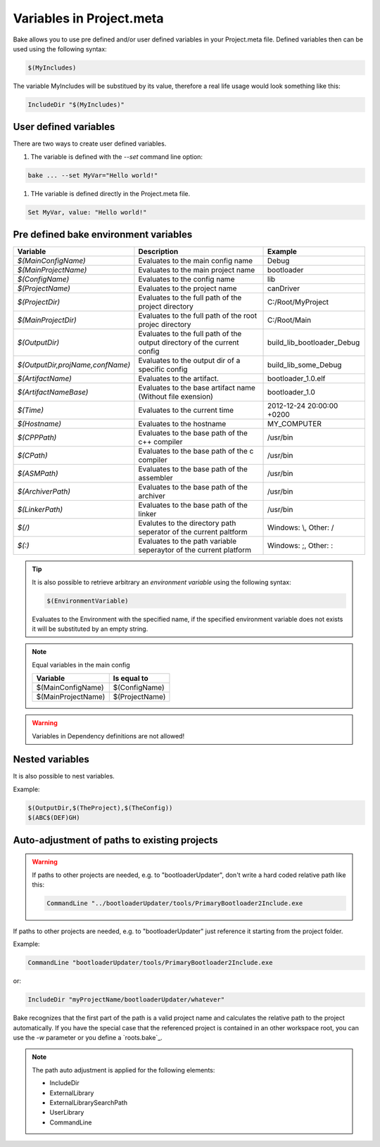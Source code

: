 Variables in Project.meta
=========================
Bake allows you to use pre defined and/or user defined variables in your Project.meta file.
Defined variables then can be used using the following syntax:

.. code-block:: console
    
   $(MyIncludes)

The variable MyIncludes will be substitued by its value, therefore a real life usage would look
something like this:

.. code-block:: console
    
   IncludeDir "$(MyIncludes)"

User defined variables
**********************

There are two ways to create user defined variables.

#. The variable is defined with the `--set` command line option:

.. code-block:: console

        bake ... --set MyVar="Hello world!"

#. THe variable is defined directly in the Project.meta file.

.. code-block:: console

    Set MyVar, value: "Hello world!"              


Pre defined bake environment variables 
**************************************

========================================    ===============================================     ========================================
Variable                                    Description                                         Example
========================================    ===============================================     ========================================
*$(MainConfigName)*                         Evaluates to the main config name                   Debug

*$(MainProjectName)*                        Evaluates to the main project name                  bootloader

*$(ConfigName)*                             Evaluates to the config name                        lib

*$(ProjectName)*                            Evaluates to the project name                       canDriver

*$(ProjectDir)*                             Evaluates to the full path of the project           C:/Root/MyProject
                                            directory

*$(MainProjectDir)*                         Evaluates to the full path of the root projec       C:/Root/Main
                                            directory                                           

*$(OutputDir)*                              Evaluates to the full path of the output            build_lib_bootloader_Debug
                                            directory of the current config

*$(OutputDir,projName,confName)*            Evaluates to the output dir of a specific           build_lib_some_Debug
                                            config

*$(ArtifactName)*                           Evaluates to the artifact.                          bootloader_1.0.elf

*$(ArtifactNameBase)*                       Evaluates to the base artifact name                 bootloader_1.0
                                            (Without file exension)

*$(Time)*                                   Evaluates to the current time                       2012-12-24 20:00:00 +0200

*$(Hostname)*                               Evaluates to the hostname                           MY_COMPUTER

*$(CPPPath)*                                Evaluates to the base path of the                   /usr/bin
                                            c++ compiler

*$(CPath)*                                  Evaluates to the base path of the                   /usr/bin
                                            c compiler

*$(ASMPath)*                                Evaluates to the base path of the                   /usr/bin
                                            assembler

*$(ArchiverPath)*                           Evaluates to the base path of the                   /usr/bin
                                            archiver

*$(LinkerPath)*                             Evaluates to the base path of the                   /usr/bin
                                            linker

*$(/)*                                      Evalutes to the directory path seperator of         Windows: \\, Other: /
                                            the current paltform

*$(:)*                                      Evaluates to the path variable seperaytor           Windows: ;, Other: :
                                            of the current platform
========================================    ===============================================     ========================================

.. tip:: 

    It is also possible to retrieve arbitrary an *environment variable* using the following syntax:

    .. code-block:: console
        
        $(EnvironmentVariable)

    Evaluates to the Environment with the specified name, if the specified environment variable does not exists
    it will be substituted by an empty string.

.. note::

    Equal variables in the main config

    ========================================    ========================================
    Variable                                    Is equal to 
    ========================================    ========================================
    $(MainConfigName)                           $(ConfigName)

    $(MainProjectName)                          $(ProjectName)
    ========================================    ========================================

.. warning::

    Variables in Dependency definitions are not allowed!


Nested variables
****************
It is also possible to nest variables.

Example:

.. code-block:: console
    
    $(OutputDir,$(TheProject),$(TheConfig))
    $(ABC$(DEF)GH)


Auto-adjustment of paths to existing projects
*********************************************
.. warning::

    If paths to other projects are needed, e.g. to "bootloaderUpdater", don't write a hard coded relative path like this:
    
    .. code-block:: plain

        CommandLine "../bootloaderUpdater/tools/PrimaryBootloader2Include.exe

If paths to other projects are needed, e.g. to "bootloaderUpdater" just reference it starting from the project folder.

Example:

.. code-block:: plain

    CommandLine "bootloaderUpdater/tools/PrimaryBootloader2Include.exe

or:

.. code-block:: plain

    IncludeDir "myProjectName/bootloaderUpdater/whatever"



Bake recognizes that the first part of the path is a valid project name and calculates the relative path to the project automatically.
If you have the special case that the referenced project is contained in an other workspace root, you can use the 
`-w` parameter or you define a `roots.bake`_.

.. note::

    The path auto adjustment is applied for the following elements:

    * IncludeDir

    * ExternalLibrary

    * ExternalLibrarySearchPath

    * UserLibrary
      
    * CommandLine

